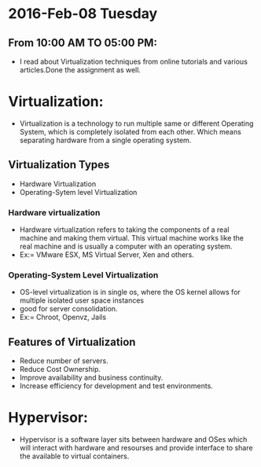 * 2016-Feb-08 Tuesday
** From 10:00 AM TO 05:00 PM:
 - I read about Virtualization techniques from online tutorials and various articles.Done the assignment as well.
* Virtualization:
 - Virtualization is a technology to run multiple same or different
   Operating System, which is completely isolated from each other.
   Which means separating hardware from a single operating system.
** Virtualization Types
 - Hardware Virtualization
 - Operating-Sytem level Virtualization
*** Hardware virtualization
 - Hardware virtualization refers to taking the components of a real machine and making them virtual. 
   This virtual machine works like the real machine and is usually a computer with an operating system. 
 + Ex:= VMware ESX, MS Virtual Server, Xen and others.
*** Operating-System Level Virtualization
 - OS-level virtualization is in single os, where the OS kernel allows for multiple isolated user space instances
 - good for server consolidation.
 + Ex:= Chroot, Openvz, Jails
** Features of Virtualization
 + Reduce number of servers.
 + Reduce Cost Ownership.
 + Improve availability and business continuity.
 + Increase efficiency for development and test environments.
* Hypervisor:
 - Hypervisor is a software layer sits between hardware and OSes which will interact with hardware and resourses and provide interface to share the available
   to virtual containers.



